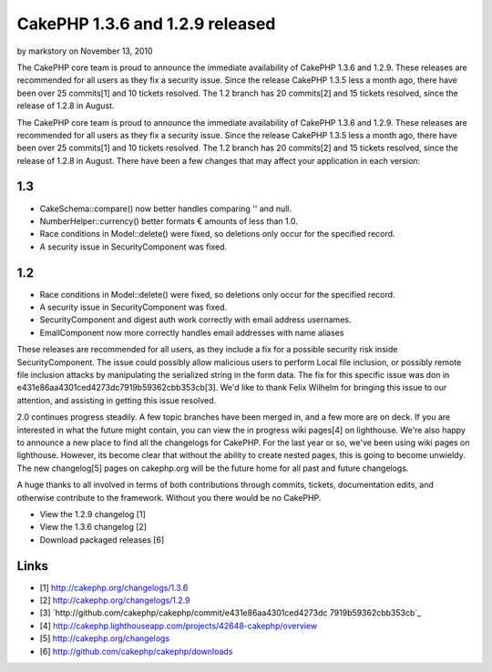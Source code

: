 CakePHP 1.3.6 and 1.2.9 released
================================

by markstory on November 13, 2010

The CakePHP core team is proud to announce the immediate availability
of CakePHP 1.3.6 and 1.2.9. These releases are recommended for all
users as they fix a security issue. Since the release CakePHP 1.3.5
less a month ago, there have been over 25 commits[1] and 10 tickets
resolved. The 1.2 branch has 20 commits[2] and 15 tickets resolved,
since the release of 1.2.8 in August.

The CakePHP core team is proud to announce the immediate availability
of CakePHP 1.3.6 and 1.2.9. These releases are recommended for all
users as they fix a security issue. Since the release CakePHP 1.3.5
less a month ago, there have been over 25 commits[1] and 10 tickets
resolved. The 1.2 branch has 20 commits[2] and 15 tickets resolved,
since the release of 1.2.8 in August. There have been a few changes
that may affect your application in each version:


1.3
```

+ CakeSchema::compare() now better handles comparing '' and null.
+ NumberHelper::currency() better formats € amounts of less than 1.0.
+ Race conditions in Model::delete() were fixed, so deletions only
  occur for the specified record.
+ A security issue in SecurityComponent was fixed.



1.2
```

+ Race conditions in Model::delete() were fixed, so deletions only
  occur for the specified record.
+ A security issue in SecurityComponent was fixed.
+ SecurityComponent and digest auth work correctly with email address
  usernames.
+ EmailComponent now more correctly handles email addresses with name
  aliases

These releases are recommended for all users, as they include a fix
for a possible security risk inside SecurityComponent. The issue could
possibly allow malicious users to perform Local file inclusion, or
possibly remote file inclusion attacks by manipulating the serialized
string in the form data. The fix for this specific issue was don in
e431e86aa4301ced4273dc7919b59362cbb353cb[3]. We'd like to thank Felix
Wilhelm for bringing this issue to our attention, and assisting in
getting this issue resolved.

2.0 continues progress steadily. A few topic branches have been merged
in, and a few more are on deck. If you are interested in what the
future might contain, you can view the in progress wiki pages[4] on
lighthouse. We're also happy to announce a new place to find all the
changelogs for CakePHP. For the last year or so, we've been using wiki
pages on lighthouse. However, its become clear that without the
ability to create nested pages, this is going to become unwieldy. The
new changelog[5] pages on cakephp.org will be the future home for all
past and future changelogs.

A huge thanks to all involved in terms of both contributions through
commits, tickets, documentation edits, and otherwise contribute to the
framework. Without you there would be no CakePHP.

+ View the 1.2.9 changelog [1]
+ View the 1.3.6 changelog [2]
+ Download packaged releases [6]



Links
`````

+ [1] `http://cakephp.org/changelogs/1.3.6`_
+ [2] `http://cakephp.org/changelogs/1.2.9`_
+ [3] `http://github.com/cakephp/cakephp/commit/e431e86aa4301ced4273dc
  7919b59362cbb353cb`_
+ [4]
  `http://cakephp.lighthouseapp.com/projects/42648-cakephp/overview`_
+ [5] `http://cakephp.org/changelogs`_
+ [6] `http://github.com/cakephp/cakephp/downloads`_




.. _http://cakephp.org/changelogs: http://cakephp.org/changelogs
.. _http://cakephp.org/changelogs/1.3.6: http://cakephp.org/changelogs/1.3.6
.. _http://cakephp.lighthouseapp.com/projects/42648-cakephp/overview: http://cakephp.lighthouseapp.com/projects/42648-cakephp/overview
.. _http://github.com/cakephp/cakephp/commit/e431e86aa4301ced4273dc7919b59362cbb353cb: http://github.com/cakephp/cakephp/commit/e431e86aa4301ced4273dc7919b59362cbb353cb
.. _http://cakephp.org/changelogs/1.2.9: http://cakephp.org/changelogs/1.2.9
.. _http://github.com/cakephp/cakephp/downloads: http://github.com/cakephp/cakephp/downloads
.. meta::
    :title: CakePHP 1.3.6 and 1.2.9 released
    :description: CakePHP Article related to release,CakePHP,news,Articles
    :keywords: release,CakePHP,news,Articles
    :copyright: Copyright 2010 markstory
    :category: articles

